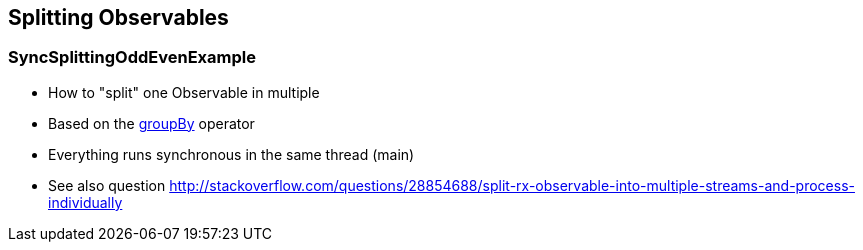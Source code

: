 == Splitting Observables

=== SyncSplittingOddEvenExample

* How to "split" one Observable in multiple
* Based on the http://reactivex.io/documentation/operators/groupby.html[groupBy] operator
* Everything runs synchronous in the same thread (main)
* See also question http://stackoverflow.com/questions/28854688/split-rx-observable-into-multiple-streams-and-process-individually
